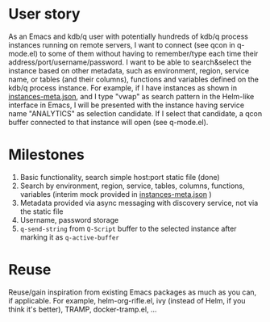 * User story
As an Emacs and kdb/q user with potentially hundreds of kdb/q process instances running on remote servers, I want to connect (see qcon in q-mode.el) to some of them without having to remember/type each time their address/port/username/password. I want to be able to search&select the instance based on other metadata, such as environment, region, service name, or tables (and their columns), functions and variables defined on the kdb/q process instance.
For example, if I have instances as shown in [[file:instances-meta.json][instances-meta.json]], and I type "vwap" as search pattern in the Helm-like interface in Emacs, I will be presented with the instance having service name "ANALYTICS" as selection candidate. If I select that candidate, a qcon buffer connected to that instance will open (see q-mode.el).

* Milestones
1. Basic functionality, search simple host:port static file (done)
2. Search by environment, region, service, tables, columns, functions, variables (interim mock provided in [[file:instances-meta.json][instances-meta.json]] )
3. Metadata provided via async messaging with discovery service, not via the static file
4. Username, password storage
5. =q-send-string= from =Q-Script= buffer to the selected instance after marking it as =q-active-buffer=

* Reuse
Reuse/gain inspiration from existing Emacs packages as much as you can, if applicable. For example, helm-org-rifle.el, ivy (instead of Helm, if you think it's better), TRAMP, docker-tramp.el,  ...

